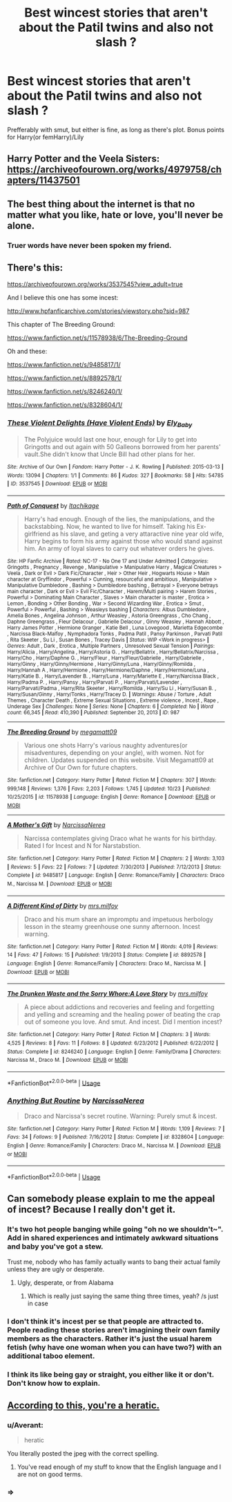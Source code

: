 #+TITLE: Best wincest stories that aren't about the Patil twins and also not slash ?

* Best wincest stories that aren't about the Patil twins and also not slash ?
:PROPERTIES:
:Author: nauze18
:Score: 5
:DateUnix: 1529115483.0
:DateShort: 2018-Jun-16
:FlairText: Request
:END:
Prefferably with smut, but either is fine, as long as there's plot. Bonus points for Harry(or femHarry)/Lily


** Harry Potter and the Veela Sisters: [[https://archiveofourown.org/works/4979758/chapters/11437501]]
:PROPERTIES:
:Author: Taure
:Score: 5
:DateUnix: 1529137611.0
:DateShort: 2018-Jun-16
:END:


** The best thing about the internet is that no matter what you like, hate or love, you'll never be alone.
:PROPERTIES:
:Author: CloakedDarkness
:Score: 5
:DateUnix: 1529142351.0
:DateShort: 2018-Jun-16
:END:

*** Truer words have never been spoken my friend.
:PROPERTIES:
:Author: nauze18
:Score: 2
:DateUnix: 1529146665.0
:DateShort: 2018-Jun-16
:END:


** There's this:

[[https://archiveofourown.org/works/3537545?view_adult=true]]

And I believe this one has some incest:

[[http://www.hpfanficarchive.com/stories/viewstory.php?sid=987]]

This chapter of The Breeding Ground:

[[https://www.fanfiction.net/s/11578938/6/The-Breeding-Ground]]

Oh and these:

[[https://www.fanfiction.net/s/9485817/1/]]

[[https://www.fanfiction.net/s/8892578/1/]]

[[https://www.fanfiction.net/s/8246240/1/]]

[[https://www.fanfiction.net/s/8328604/1/]]
:PROPERTIES:
:Author: LordSmut
:Score: 3
:DateUnix: 1529133487.0
:DateShort: 2018-Jun-16
:END:

*** [[https://archiveofourown.org/works/3537545][*/These Violent Delights (Have Violent Ends)/*]] by [[https://www.archiveofourown.org/users/Ely_Baby/pseuds/Ely_Baby][/Ely_Baby/]]

#+begin_quote
  The Polyjuice would last one hour, enough for Lily to get into Gringotts and out again with 50 Galleons borrowed from her parents' vault.She didn't know that Uncle Bill had other plans for her.
#+end_quote

^{/Site/:} ^{Archive} ^{of} ^{Our} ^{Own} ^{*|*} ^{/Fandom/:} ^{Harry} ^{Potter} ^{-} ^{J.} ^{K.} ^{Rowling} ^{*|*} ^{/Published/:} ^{2015-03-13} ^{*|*} ^{/Words/:} ^{13094} ^{*|*} ^{/Chapters/:} ^{1/1} ^{*|*} ^{/Comments/:} ^{86} ^{*|*} ^{/Kudos/:} ^{327} ^{*|*} ^{/Bookmarks/:} ^{58} ^{*|*} ^{/Hits/:} ^{54785} ^{*|*} ^{/ID/:} ^{3537545} ^{*|*} ^{/Download/:} ^{[[https://archiveofourown.org/downloads/El/Ely_Baby/3537545/These%20Violent%20Delights%20Have.epub?updated_at=1426419494][EPUB]]} ^{or} ^{[[https://archiveofourown.org/downloads/El/Ely_Baby/3537545/These%20Violent%20Delights%20Have.mobi?updated_at=1426419494][MOBI]]}

--------------

[[http://www.hpfanficarchive.com/stories/viewstory.php?sid=987][*/Path of Conquest/*]] by [[http://www.hpfanficarchive.com/stories/viewuser.php?uid=5279][/Itachikage/]]

#+begin_quote
  Harry's had enough. Enough of the lies, the manipulations, and the backstabbing. Now, he wanted to live for himself. Taking his Ex-girlfriend as his slave, and geting a very attaractive nine year old wife, Harry begins to form his army against those who would stand against him. An army of loyal slaves to carry out whatever orders he gives.
#+end_quote

^{/Site/: HP Fanfic Archive *|* /Rated/: NC-17 - No One 17 and Under Admitted *|* /Categories/: Gringotts , Pregnancy , Revenge , Manipulative > Manipulative Harry , Magical Creatures > Veela , Dark or Evil > Dark Fic/Character , Heir > Other Heir , Hogwarts House > Main character at Gryffindor , Powerful > Cunning, resourceful and ambitious , Manipulative > Manipulative Dumbledore , Bashing > Dumbledore bashing , Betrayal > Everyone betrays main character , Dark or Evil > Evil Fic/Character , Harem/Multi pairing > Harem Stories , Powerful > Dominating Main Character , Slaves > Main character is master , Erotica > Lemon , Bonding > Other Bonding , War > Second Wizarding War , Erotica > Smut , Powerful > Powerful , Bashing > Weasleys bashing *|* /Characters/: Albus Dumbledore , Amelia Bones , Angelina Johnson , Arthur Weasley , Astoria Greengrass , Cho Chang , Daphne Greengrass , Fleur Delacour , Gabrielle Delacour , Ginny Weasley , Hannah Abbott , Harry James Potter , Hermione Granger , Katie Bell , Luna Lovegood , Marietta Edgecombe , Narcissa Black-Malfoy , Nymphadora Tonks , Padma Patil , Pansy Parkinson , Parvati Patil , Rita Skeeter , Su Li , Susan Bones , Tracey Davis *|* /Status/: WIP <Work in progress> *|* /Genres/: Adult , Dark , Erotica , Multiple Partners , Unresolved Sexual Tension *|* /Pairings/: Harry/Alicia , Harry/Angelina , Harry/Astoria G. , Harry/Bellatrix , Harry/Bellatrix/Narcissa , Harry/Cho , Harry/Daphne G. , Harry/Fleur , Harry/Fleur/Gabrielle , Harry/Gabrielle , Harry/Ginny , Harry/Ginny/Hermione , Harry/Ginny/Luna , Harry/Ginny/Romilda , Harry/Hannah A , Harry/Hermione , Harry/Hermione/Daphne , Harry/Hermione/Luna , Harry/Katie B. , Harry/Lavender B. , Harry/Luna , Harry/Mariette E , Harry/Narcissa Black , Harry/Padma P. , Harry/Pansy , Harry/Parvati P. , Harry/Parvati/Lavender , Harry/Parvati/Padma , Harry/Rita Skeeter , Harry/Romilda , Harry/Su Li , Harry/Susan B. , Harry/Susan/Ginny , Harry/Tonks , Harry/Tracey D. *|* /Warnings/: Abuse / Torture , Adult Themes , Character Death , Extreme Sexual Situations , Extreme violence , Incest , Rape , Underage Sex *|* /Challenges/: None *|* /Series/: None *|* /Chapters/: 6 *|* /Completed/: No *|* /Word count/: 66,345 *|* /Read/: 410,390 *|* /Published/: September 20, 2013 *|* /ID/: 987}

--------------

[[https://www.fanfiction.net/s/11578938/1/][*/The Breeding Ground/*]] by [[https://www.fanfiction.net/u/424665/megamatt09][/megamatt09/]]

#+begin_quote
  Various one shots Harry's various naughty adventures(or misadventures, depending on your angle), with women. Not for children. Updates suspended on this website. Visit Megamatt09 at Archive of Our Own for future chapters.
#+end_quote

^{/Site/:} ^{fanfiction.net} ^{*|*} ^{/Category/:} ^{Harry} ^{Potter} ^{*|*} ^{/Rated/:} ^{Fiction} ^{M} ^{*|*} ^{/Chapters/:} ^{307} ^{*|*} ^{/Words/:} ^{999,148} ^{*|*} ^{/Reviews/:} ^{1,376} ^{*|*} ^{/Favs/:} ^{2,203} ^{*|*} ^{/Follows/:} ^{1,745} ^{*|*} ^{/Updated/:} ^{10/23} ^{*|*} ^{/Published/:} ^{10/25/2015} ^{*|*} ^{/id/:} ^{11578938} ^{*|*} ^{/Language/:} ^{English} ^{*|*} ^{/Genre/:} ^{Romance} ^{*|*} ^{/Download/:} ^{[[http://www.ff2ebook.com/old/ffn-bot/index.php?id=11578938&source=ff&filetype=epub][EPUB]]} ^{or} ^{[[http://www.ff2ebook.com/old/ffn-bot/index.php?id=11578938&source=ff&filetype=mobi][MOBI]]}

--------------

[[https://www.fanfiction.net/s/9485817/1/][*/A Mother's Gift/*]] by [[https://www.fanfiction.net/u/3997723/NarcissaNerea][/NarcissaNerea/]]

#+begin_quote
  Narcissa contemplates giving Draco what he wants for his birthday. Rated I for Incest and N for Narstabstion.
#+end_quote

^{/Site/:} ^{fanfiction.net} ^{*|*} ^{/Category/:} ^{Harry} ^{Potter} ^{*|*} ^{/Rated/:} ^{Fiction} ^{M} ^{*|*} ^{/Chapters/:} ^{2} ^{*|*} ^{/Words/:} ^{3,103} ^{*|*} ^{/Reviews/:} ^{5} ^{*|*} ^{/Favs/:} ^{22} ^{*|*} ^{/Follows/:} ^{7} ^{*|*} ^{/Updated/:} ^{7/30/2013} ^{*|*} ^{/Published/:} ^{7/12/2013} ^{*|*} ^{/Status/:} ^{Complete} ^{*|*} ^{/id/:} ^{9485817} ^{*|*} ^{/Language/:} ^{English} ^{*|*} ^{/Genre/:} ^{Romance/Family} ^{*|*} ^{/Characters/:} ^{Draco} ^{M.,} ^{Narcissa} ^{M.} ^{*|*} ^{/Download/:} ^{[[http://www.ff2ebook.com/old/ffn-bot/index.php?id=9485817&source=ff&filetype=epub][EPUB]]} ^{or} ^{[[http://www.ff2ebook.com/old/ffn-bot/index.php?id=9485817&source=ff&filetype=mobi][MOBI]]}

--------------

[[https://www.fanfiction.net/s/8892578/1/][*/A Different Kind of Dirty/*]] by [[https://www.fanfiction.net/u/3418412/mrs-milfoy][/mrs.milfoy/]]

#+begin_quote
  Draco and his mum share an impromptu and impetuous herbology lesson in the steamy greenhouse one sunny afternoon. Incest warning.
#+end_quote

^{/Site/:} ^{fanfiction.net} ^{*|*} ^{/Category/:} ^{Harry} ^{Potter} ^{*|*} ^{/Rated/:} ^{Fiction} ^{M} ^{*|*} ^{/Words/:} ^{4,019} ^{*|*} ^{/Reviews/:} ^{14} ^{*|*} ^{/Favs/:} ^{47} ^{*|*} ^{/Follows/:} ^{15} ^{*|*} ^{/Published/:} ^{1/9/2013} ^{*|*} ^{/Status/:} ^{Complete} ^{*|*} ^{/id/:} ^{8892578} ^{*|*} ^{/Language/:} ^{English} ^{*|*} ^{/Genre/:} ^{Romance/Family} ^{*|*} ^{/Characters/:} ^{Draco} ^{M.,} ^{Narcissa} ^{M.} ^{*|*} ^{/Download/:} ^{[[http://www.ff2ebook.com/old/ffn-bot/index.php?id=8892578&source=ff&filetype=epub][EPUB]]} ^{or} ^{[[http://www.ff2ebook.com/old/ffn-bot/index.php?id=8892578&source=ff&filetype=mobi][MOBI]]}

--------------

[[https://www.fanfiction.net/s/8246240/1/][*/The Drunken Waste and the Sorry Whore:A Love Story/*]] by [[https://www.fanfiction.net/u/3418412/mrs-milfoy][/mrs.milfoy/]]

#+begin_quote
  A piece about addictions and recoveries and feeling and forgetting and yelling and screaming and the healing power of beating the crap out of someone you love. And smut. And incest. Did I mention incest?
#+end_quote

^{/Site/:} ^{fanfiction.net} ^{*|*} ^{/Category/:} ^{Harry} ^{Potter} ^{*|*} ^{/Rated/:} ^{Fiction} ^{M} ^{*|*} ^{/Chapters/:} ^{3} ^{*|*} ^{/Words/:} ^{4,525} ^{*|*} ^{/Reviews/:} ^{8} ^{*|*} ^{/Favs/:} ^{11} ^{*|*} ^{/Follows/:} ^{8} ^{*|*} ^{/Updated/:} ^{6/23/2012} ^{*|*} ^{/Published/:} ^{6/22/2012} ^{*|*} ^{/Status/:} ^{Complete} ^{*|*} ^{/id/:} ^{8246240} ^{*|*} ^{/Language/:} ^{English} ^{*|*} ^{/Genre/:} ^{Family/Drama} ^{*|*} ^{/Characters/:} ^{Narcissa} ^{M.,} ^{Draco} ^{M.} ^{*|*} ^{/Download/:} ^{[[http://www.ff2ebook.com/old/ffn-bot/index.php?id=8246240&source=ff&filetype=epub][EPUB]]} ^{or} ^{[[http://www.ff2ebook.com/old/ffn-bot/index.php?id=8246240&source=ff&filetype=mobi][MOBI]]}

--------------

*FanfictionBot*^{2.0.0-beta} | [[https://github.com/tusing/reddit-ffn-bot/wiki/Usage][Usage]]
:PROPERTIES:
:Author: FanfictionBot
:Score: 1
:DateUnix: 1541435431.0
:DateShort: 2018-Nov-05
:END:


*** [[https://www.fanfiction.net/s/8328604/1/][*/Anything But Routine/*]] by [[https://www.fanfiction.net/u/3997723/NarcissaNerea][/NarcissaNerea/]]

#+begin_quote
  Draco and Narcissa's secret routine. Warning: Purely smut & incest.
#+end_quote

^{/Site/:} ^{fanfiction.net} ^{*|*} ^{/Category/:} ^{Harry} ^{Potter} ^{*|*} ^{/Rated/:} ^{Fiction} ^{M} ^{*|*} ^{/Words/:} ^{1,109} ^{*|*} ^{/Reviews/:} ^{7} ^{*|*} ^{/Favs/:} ^{34} ^{*|*} ^{/Follows/:} ^{9} ^{*|*} ^{/Published/:} ^{7/16/2012} ^{*|*} ^{/Status/:} ^{Complete} ^{*|*} ^{/id/:} ^{8328604} ^{*|*} ^{/Language/:} ^{English} ^{*|*} ^{/Genre/:} ^{Romance/Family} ^{*|*} ^{/Characters/:} ^{Draco} ^{M.,} ^{Narcissa} ^{M.} ^{*|*} ^{/Download/:} ^{[[http://www.ff2ebook.com/old/ffn-bot/index.php?id=8328604&source=ff&filetype=epub][EPUB]]} ^{or} ^{[[http://www.ff2ebook.com/old/ffn-bot/index.php?id=8328604&source=ff&filetype=mobi][MOBI]]}

--------------

*FanfictionBot*^{2.0.0-beta} | [[https://github.com/tusing/reddit-ffn-bot/wiki/Usage][Usage]]
:PROPERTIES:
:Author: FanfictionBot
:Score: 1
:DateUnix: 1541435442.0
:DateShort: 2018-Nov-05
:END:


** Can somebody please explain to me the appeal of incest? Because I really don't get it.
:PROPERTIES:
:Author: Skeletickles
:Score: 4
:DateUnix: 1529133140.0
:DateShort: 2018-Jun-16
:END:

*** It's two hot people banging while going "oh no we shouldn't~". Add in shared experiences and intimately awkward situations and baby you've got a stew.

Trust me, nobody who has family actually wants to bang their actual family unless they are ugly or desperate.
:PROPERTIES:
:Author: Averant
:Score: 10
:DateUnix: 1529135546.0
:DateShort: 2018-Jun-16
:END:

**** Ugly, desperate, or from Alabama
:PROPERTIES:
:Author: AskMeAboutKtizo
:Score: 1
:DateUnix: 1529162261.0
:DateShort: 2018-Jun-16
:END:

***** Which is really just saying the same thing three times, yeah? /s just in case
:PROPERTIES:
:Author: Phonsz
:Score: 2
:DateUnix: 1529172775.0
:DateShort: 2018-Jun-16
:END:


*** I don't think it's incest per se that people are attracted to. People reading these stories aren't imagining their own family members as the characters. Rather it's just the usual harem fetish (why have one woman when you can have two?) with an additional taboo element.
:PROPERTIES:
:Author: Taure
:Score: 9
:DateUnix: 1529137573.0
:DateShort: 2018-Jun-16
:END:


*** I think its like being gay or straight, you either like it or don't. Don't know how to explain.
:PROPERTIES:
:Author: nauze18
:Score: 3
:DateUnix: 1529135377.0
:DateShort: 2018-Jun-16
:END:


** [[https://imgur.com/gallery/hHWGev8][According to this, you're a heratic.]]
:PROPERTIES:
:Author: Full-Paragon
:Score: -4
:DateUnix: 1529119145.0
:DateShort: 2018-Jun-16
:END:

*** u/Averant:
#+begin_quote
  heratic
#+end_quote

You literally posted the jpeg with the correct spelling.
:PROPERTIES:
:Author: Averant
:Score: 5
:DateUnix: 1529135618.0
:DateShort: 2018-Jun-16
:END:

**** You've read enough of my stuff to know that the English language and I are not on good terms.
:PROPERTIES:
:Author: Full-Paragon
:Score: 5
:DateUnix: 1529171647.0
:DateShort: 2018-Jun-16
:END:


*** =>
:PROPERTIES:
:Author: nauze18
:Score: 0
:DateUnix: 1529119505.0
:DateShort: 2018-Jun-16
:END:
